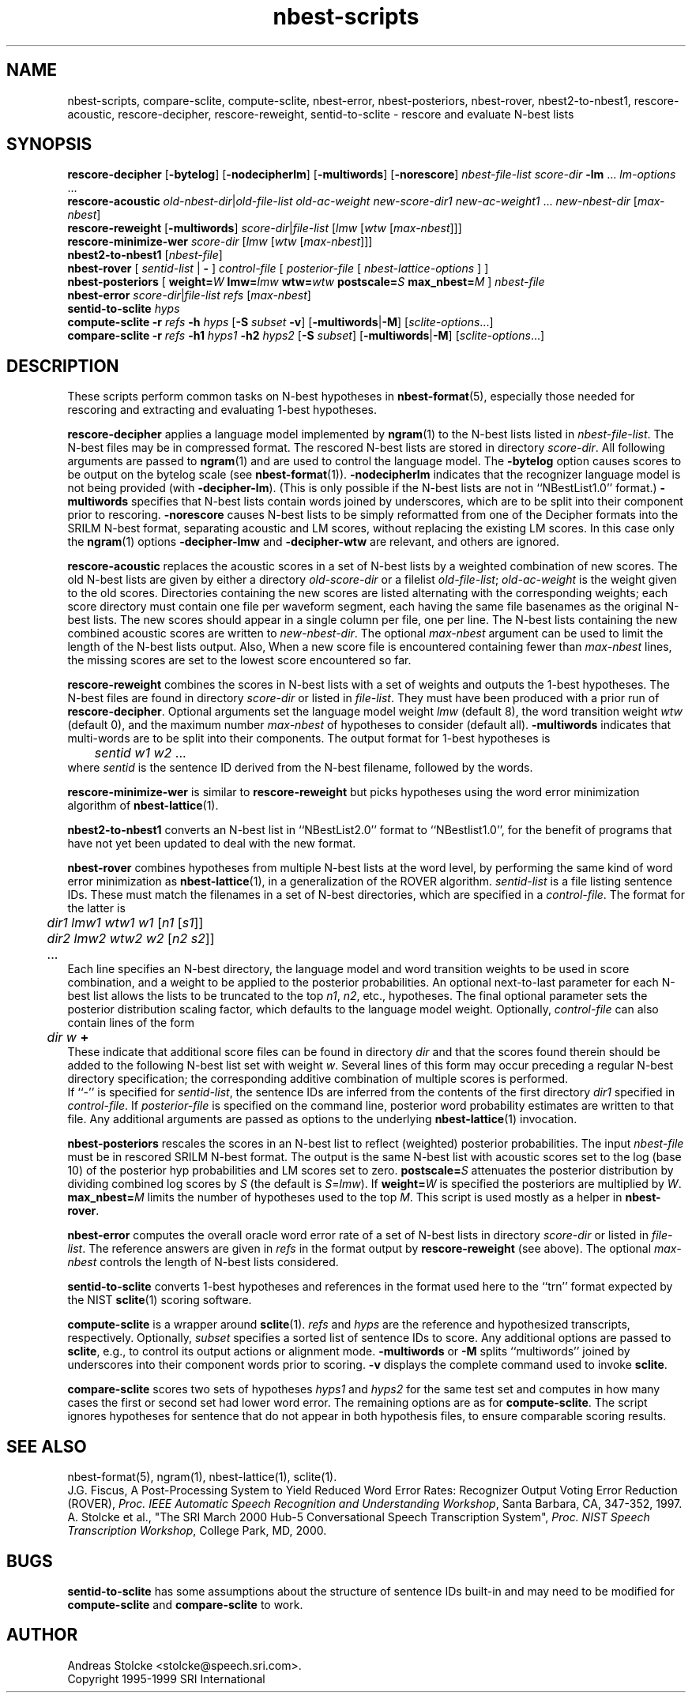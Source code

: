 .\" $Id: nbest-scripts.1,v 1.11 2000/06/09 00:32:08 stolcke Exp $
.TH nbest-scripts 1 "$Date: 2000/06/09 00:32:08 $" "SRILM Tools"
.SH NAME
nbest-scripts, compare-sclite, compute-sclite, nbest-error, nbest-posteriors, nbest-rover, nbest2-to-nbest1, rescore-acoustic, rescore-decipher, rescore-reweight, sentid-to-sclite \- rescore and evaluate N-best lists
.SH SYNOPSIS
.B rescore-decipher 
.RB [ \-bytelog ]
.RB [ \-nodecipherlm ]
.RB [ \-multiwords ]
.RB [ \-norescore ]
.I nbest-file-list
.I score-dir
.B \-lm 
\&...
.I lm-options
\&...
.br
.B rescore-acoustic
.IR old-nbest-dir | old-file-list
.I old-ac-weight
.I new-score-dir1
.I new-ac-weight1
\&...
.I new-nbest-dir
.RI [ max-nbest ]
.br
.B rescore-reweight
.RB [ \-multiwords ]
.IR score-dir | file-list
.RI [ lmw
.RI [ wtw
.RI [ max-nbest ]]]
.br
.B rescore-minimize-wer
.I score-dir
.RI [ lmw
.RI [ wtw
.RI [ max-nbest ]]]
.br
.B nbest2-to-nbest1
.RI [ nbest-file ]
.br
.B nbest-rover
[
.I sentid-list
|
.B -
]
.I control-file
[
.I posterior-file
[
.I nbest-lattice-options
] ]
.br
.B nbest-posteriors
[
.BI weight= W
.BI lmw= lmw
.BI wtw= wtw
.BI postscale= S
.BI max_nbest= M
]
.I nbest-file
.br
.B nbest-error
.IR score-dir | file-list
.I refs
.RI [ max-nbest ]
.br
.B sentid-to-sclite
.I hyps
.br
.B compute-sclite
.B \-r
.I refs
.B \-h
.I hyps
[\c
.B \-S
.I subset
.BR \-v ]
.RB [ \-multiwords | \-M ]
.RI [ sclite-options ...]
.br
.B compare-sclite
.B \-r
.I refs
.B \-h1
.I hyps1
.B \-h2
.I hyps2
[\c
.B \-S
.I subset\c
]
.RB [ \-multiwords | \-M ]
.RI [ sclite-options ...]
.SH DESCRIPTION
These scripts perform common tasks on N-best hypotheses in 
.BR nbest-format (5),
especially those needed for rescoring and extracting and evaluating
1-best hypotheses.
.PP
.B rescore-decipher
applies a language model implemented by 
.BR ngram (1)
to the N-best lists listed in
.IR nbest-file-list .
The N-best files may be in compressed format.
The rescored N-best lists are stored in directory
.IR score-dir .
All following arguments are passed to 
.BR ngram (1)
and are used to control the language model.
The
.B \-bytelog 
option causes scores to be output on the bytelog scale
(see 
.BR nbest-format (1)).
.B \-nodecipherlm
indicates that the recognizer language model is not being provided
(with
.BR \-decipher-lm ).
(This is only possible if the N-best lists are not in ``NBestList1.0'' format.)
.BR \-multiwords
specifies that N-best lists contain words joined by underscores, which are
to be split into their component prior to rescoring.
.BR \-norescore
causes N-best lists to be simply reformatted from one of the Decipher formats
into the SRILM N-best format, separating acoustic and LM scores, without
replacing the existing LM scores.
In this case only the 
.BR ngram (1)
options
.BR \-decipher-lmw
and 
.BR \-decipher-wtw
are relevant, and others are ignored.
.PP
.B rescore-acoustic
replaces the acoustic scores in a set of N-best lists by a weighted 
combination of new scores.
The old N-best lists are given by either a directory
.I old-score-dir
or a filelist
.IR old-file-list ;
.I old-ac-weight
is the weight given to the old scores.
Directories containing the new scores are listed alternating with the
corresponding weights; each score directory must contain one 
file per waveform segment, each having the same file basenames as 
the original N-best lists.
The new scores should appear in a single column per file, one per line.
The N-best lists containing the new combined acoustic scores are written to 
.IR new-nbest-dir .
The optional
.I max-nbest
argument can be used to limit the length of the N-best lists output.
Also, When a new score file is encountered containing fewer than
.I max-nbest
lines, the missing scores are set to the lowest score encountered so far.
.PP
.B rescore-reweight
combines the scores in N-best lists with a set of weights and outputs
the 1-best hypotheses.
The N-best files are found in directory
.I score-dir
or listed in
.IR file-list .
They must have been produced with a prior run of
.BR rescore-decipher .
Optional arguments set the language model weight
.I lmw
(default 8),
the word transition weight
.I wtw
(default 0),
and the maximum number
.I max-nbest
of hypotheses to consider (default all).
.B \-multiwords
indicates that multi-words are to be split into their components.
The output format for 1-best hypotheses is
.br
	\fIsentid\fP \fIw1\fP \fIw2\fP ...
.br
where
.I sentid
is the sentence ID derived from the N-best filename, followed by 
the words.
.PP
.B rescore-minimize-wer
is similar to 
.B rescore-reweight
but picks hypotheses using the word error minimization algorithm
of 
.BR nbest-lattice (1).
.PP
.B nbest2-to-nbest1
converts an N-best list in ``NBestList2.0'' format to ``NBestlist1.0'',
for the benefit of programs that have not yet been updated to deal with 
the new format.
.PP
.B nbest-rover
combines hypotheses from multiple N-best lists at the word level,
by performing the same kind of word error minimization as 
.BR nbest-lattice (1),
in a generalization of the ROVER algorithm.
.I sentid-list
is a file listing sentence IDs.
These must match the filenames in a set of N-best directories,
which are specified in a
.IR control-file .
The format for the latter is
.br
	\fIdir1\fP \fIlmw1\fP \fIwtw1\fP \fIw1\fP [\fIn1\fP [\fIs1\fP]]
.br
	\fIdir2\fP \fIlmw2\fP \fIwtw2\fP \fIw2\fP [\fIn2\fP \fIs2\fP]]
.br
	...
.br
Each line specifies an N-best directory, the language model and word transition
weights to be used in score combination, and a weight to be applied to the
posterior probabilities.
An optional next-to-last parameter for each N-best list allows the lists to be 
truncated to the top \fIn1\fP, \fIn2\fP, etc., hypotheses.
The final optional parameter sets the posterior distribution scaling factor,
which defaults to the language model weight.
Optionally,
.I control-file
can also contain lines of the form
.br
	\fIdir\fP \fIw\fP \fB+\fP
.br
These indicate that additional score files can be found in directory
.I dir
and that the scores found therein should be added to the following 
N-best list set with weight
.IR w .
Several lines of this form may occur preceding a regular N-best
directory specification; the corresponding additive combination of multiple
scores is performed.
.br
If ``\-'' is specified for
.IR sentid-list ,
the sentence IDs are inferred from
the contents of the first directory \fIdir1\fP specified in
.IR control-file .
If
.I posterior-file
is specified on the command line, posterior word probability estimates are
written to that file.
Any additional arguments are passed as options to the underlying
.BR nbest-lattice (1)
invocation.
.PP
.B nbest-posteriors
rescales the scores in an N-best list to reflect (weighted) posterior
probabilities.
The input
.I nbest-file
must be in rescored SRILM N-best format.
The output is the same N-best list with acoustic scores set to
the log (base 10) of the posterior hyp probabilities and LM scores set to zero.
.BI postscale= S
attenuates the posterior distribution by dividing combined log 
scores by
.I S
(the default is
.IR S = lmw ).
If
.BI weight= W
is specified the posteriors are multiplied by
.IR W .
.BI max_nbest= M
limits the number of hypotheses used to the top 
.IR M .
This script is used mostly as a helper in
.BR nbest-rover .
.PP
.B nbest-error
computes the overall oracle word error rate of a set of N-best lists
in directory
.I score-dir
or listed in
.IR file-list .
The reference answers are given in
.I refs 
in the format output by 
.B rescore-reweight 
(see above).
The optional
.I max-nbest
controls the length of N-best lists considered.
.PP
.B sentid-to-sclite
converts 1-best hypotheses and references in the format used here to
the ``trn'' format expected by the NIST
.BR sclite (1)
scoring software.
.PP
.B compute-sclite
is a wrapper around 
.BR sclite (1).
.I refs
and
.I hyps 
are the reference and hypothesized transcripts, respectively. 
Optionally, 
.I subset 
specifies a sorted list of sentence IDs to score.
Any additional options are passed to
.BR sclite ,
e.g., to control its output actions or alignment mode.
.B \-multiwords 
or
.B \-M
splits ``multiwords'' joined by underscores into their component words
prior to scoring.
.B \-v 
displays the complete command used to invoke
.BR sclite .
.PP
.B compare-sclite
scores two sets of hypotheses 
.I hyps1
and
.I hyps2
for the same test set and computes in
how many cases the first or second set had lower word error.
The remaining options are as for
.BR compute-sclite .
The script ignores hypotheses for sentence that do not appear in both
hypothesis files, to ensure comparable scoring results.
.SH "SEE ALSO"
nbest-format(5), ngram(1), nbest-lattice(1), sclite(1).
.br
J.G. Fiscus, A Post-Processing System to Yield Reduced Word Error Rates:
Recognizer Output Voting Error Reduction (ROVER),
\fIProc. IEEE Automatic Speech Recognition and Understanding Workshop\fP,
Santa Barbara, CA, 347\-352, 1997.
.br
A. Stolcke et al., "The SRI March 2000 Hub-5 Conversational Speech
Transcription System",
\fIProc. NIST Speech Transcription Workshop\fP, College Park, MD, 2000.
.SH BUGS
.B sentid-to-sclite
has some assumptions about the structure of sentence IDs built-in and
may need to be modified for 
.B compute-sclite
and 
.B compare-sclite 
to work.
.SH AUTHOR
Andreas Stolcke <stolcke@speech.sri.com>.
.br
Copyright 1995-1999 SRI International
